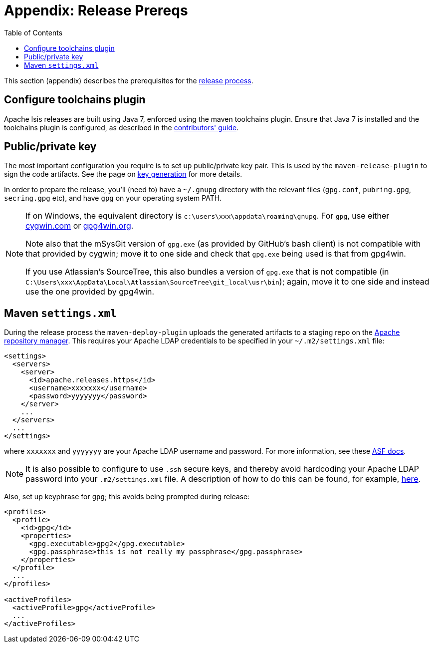 [[_cgcom_release-process-prereqs]]
= Appendix: Release Prereqs
:notice: licensed to the apache software foundation (asf) under one or more contributor license agreements. see the notice file distributed with this work for additional information regarding copyright ownership. the asf licenses this file to you under the apache license, version 2.0 (the "license"); you may not use this file except in compliance with the license. you may obtain a copy of the license at. http://www.apache.org/licenses/license-2.0 . unless required by applicable law or agreed to in writing, software distributed under the license is distributed on an "as is" basis, without warranties or  conditions of any kind, either express or implied. see the license for the specific language governing permissions and limitations under the license.
:_basedir: ../
:_imagesdir: images/
:toc: right



This section (appendix) describes the prerequisites for the xref:cgcom.adoc#_cgcom_release-process[release process].



== Configure toolchains plugin

Apache Isis releases are built using Java 7, enforced using the maven toolchains plugin.
Ensure that Java 7 is installed and the toolchains plugin is configured, as described in the xref:_dg_building-isis_configure-maven-toolchains-plugin[contributors' guide].



== Public/private key

The most important configuration you require is to set up public/private key pair.
This is used by the `maven-release-plugin` to sign the code artifacts.
See the page on xref:cgcom.adoc#_cgcom_key-generation[key generation] for more details.

In order to prepare the release, you'll (need to) have a `~/.gnupg` directory with the relevant files (`gpg.conf`, `pubring.gpg`, `secring.gpg` etc), and have `gpg` on your operating system PATH.


[NOTE]
====
If on Windows, the equivalent directory is `c:\users\xxx\appdata\roaming\gnupg`.
For `gpg`, use either http://cygwin.com[cygwin.com] or http://www.gpg4win.org[gpg4win.org].

Note also that the mSysGit version of `gpg.exe` (as provided by GitHub's bash client) is not compatible with that provided by cygwin; move it to one side and check that `gpg.exe` being used is that from gpg4win.

If you use Atlassian's SourceTree, this also bundles a version of `gpg.exe` that is not compatible (in `C:\Users\xxx\AppData\Local\Atlassian\SourceTree\git_local\usr\bin`); again, move it to one side and instead use the one provided by gpg4win.
====



== Maven `settings.xml`

During the release process the `maven-deploy-plugin` uploads the generated artifacts to a staging repo on the http://repository.apache.org[Apache repository manager]. This requires your Apache LDAP credentials to be specified in your `~/.m2/settings.xml` file:

[source,xml]
----
<settings>
  <servers>
    <server>
      <id>apache.releases.https</id>
      <username>xxxxxxx</username>
      <password>yyyyyyy</password>
    </server>
    ...
  </servers>
  ...
</settings>
----

where `xxxxxxx` and `yyyyyyy` are your Apache LDAP username and password.
For more information, see these http://www.apache.org/dev/publishing-maven-artifacts.html#dev-env[ASF docs].


[NOTE]
====
It is also possible to configure to use `.ssh` secure keys, and thereby avoid hardcoding your Apache LDAP password into your `.m2/settings.xml` file.
A description of how to do this can be found, for example, http://bval.apache.org/release-setup.html[here].
====


Also, set up keyphrase for `gpg`; this avoids being prompted during release:

[source,xml]
----
<profiles>
  <profile>
    <id>gpg</id>
    <properties>
      <gpg.executable>gpg2</gpg.executable>
      <gpg.passphrase>this is not really my passphrase</gpg.passphrase>
    </properties>
  </profile>
  ...
</profiles>

<activeProfiles>
  <activeProfile>gpg</activeProfile>
  ...
</activeProfiles>
----

